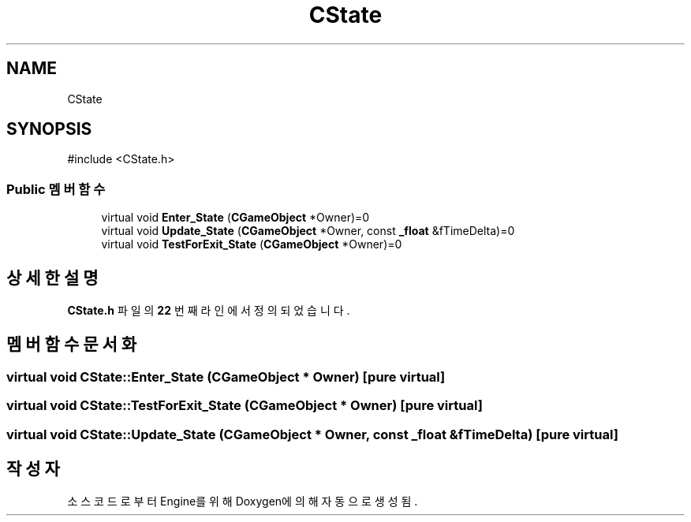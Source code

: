 .TH "CState" 3 "Version 1.0" "Engine" \" -*- nroff -*-
.ad l
.nh
.SH NAME
CState
.SH SYNOPSIS
.br
.PP
.PP
\fR#include <CState\&.h>\fP
.SS "Public 멤버 함수"

.in +1c
.ti -1c
.RI "virtual void \fBEnter_State\fP (\fBCGameObject\fP *Owner)=0"
.br
.ti -1c
.RI "virtual void \fBUpdate_State\fP (\fBCGameObject\fP *Owner, const \fB_float\fP &fTimeDelta)=0"
.br
.ti -1c
.RI "virtual void \fBTestForExit_State\fP (\fBCGameObject\fP *Owner)=0"
.br
.in -1c
.SH "상세한 설명"
.PP 
\fBCState\&.h\fP 파일의 \fB22\fP 번째 라인에서 정의되었습니다\&.
.SH "멤버 함수 문서화"
.PP 
.SS "virtual void CState::Enter_State (\fBCGameObject\fP * Owner)\fR [pure virtual]\fP"

.SS "virtual void CState::TestForExit_State (\fBCGameObject\fP * Owner)\fR [pure virtual]\fP"

.SS "virtual void CState::Update_State (\fBCGameObject\fP * Owner, const \fB_float\fP & fTimeDelta)\fR [pure virtual]\fP"


.SH "작성자"
.PP 
소스 코드로부터 Engine를 위해 Doxygen에 의해 자동으로 생성됨\&.
